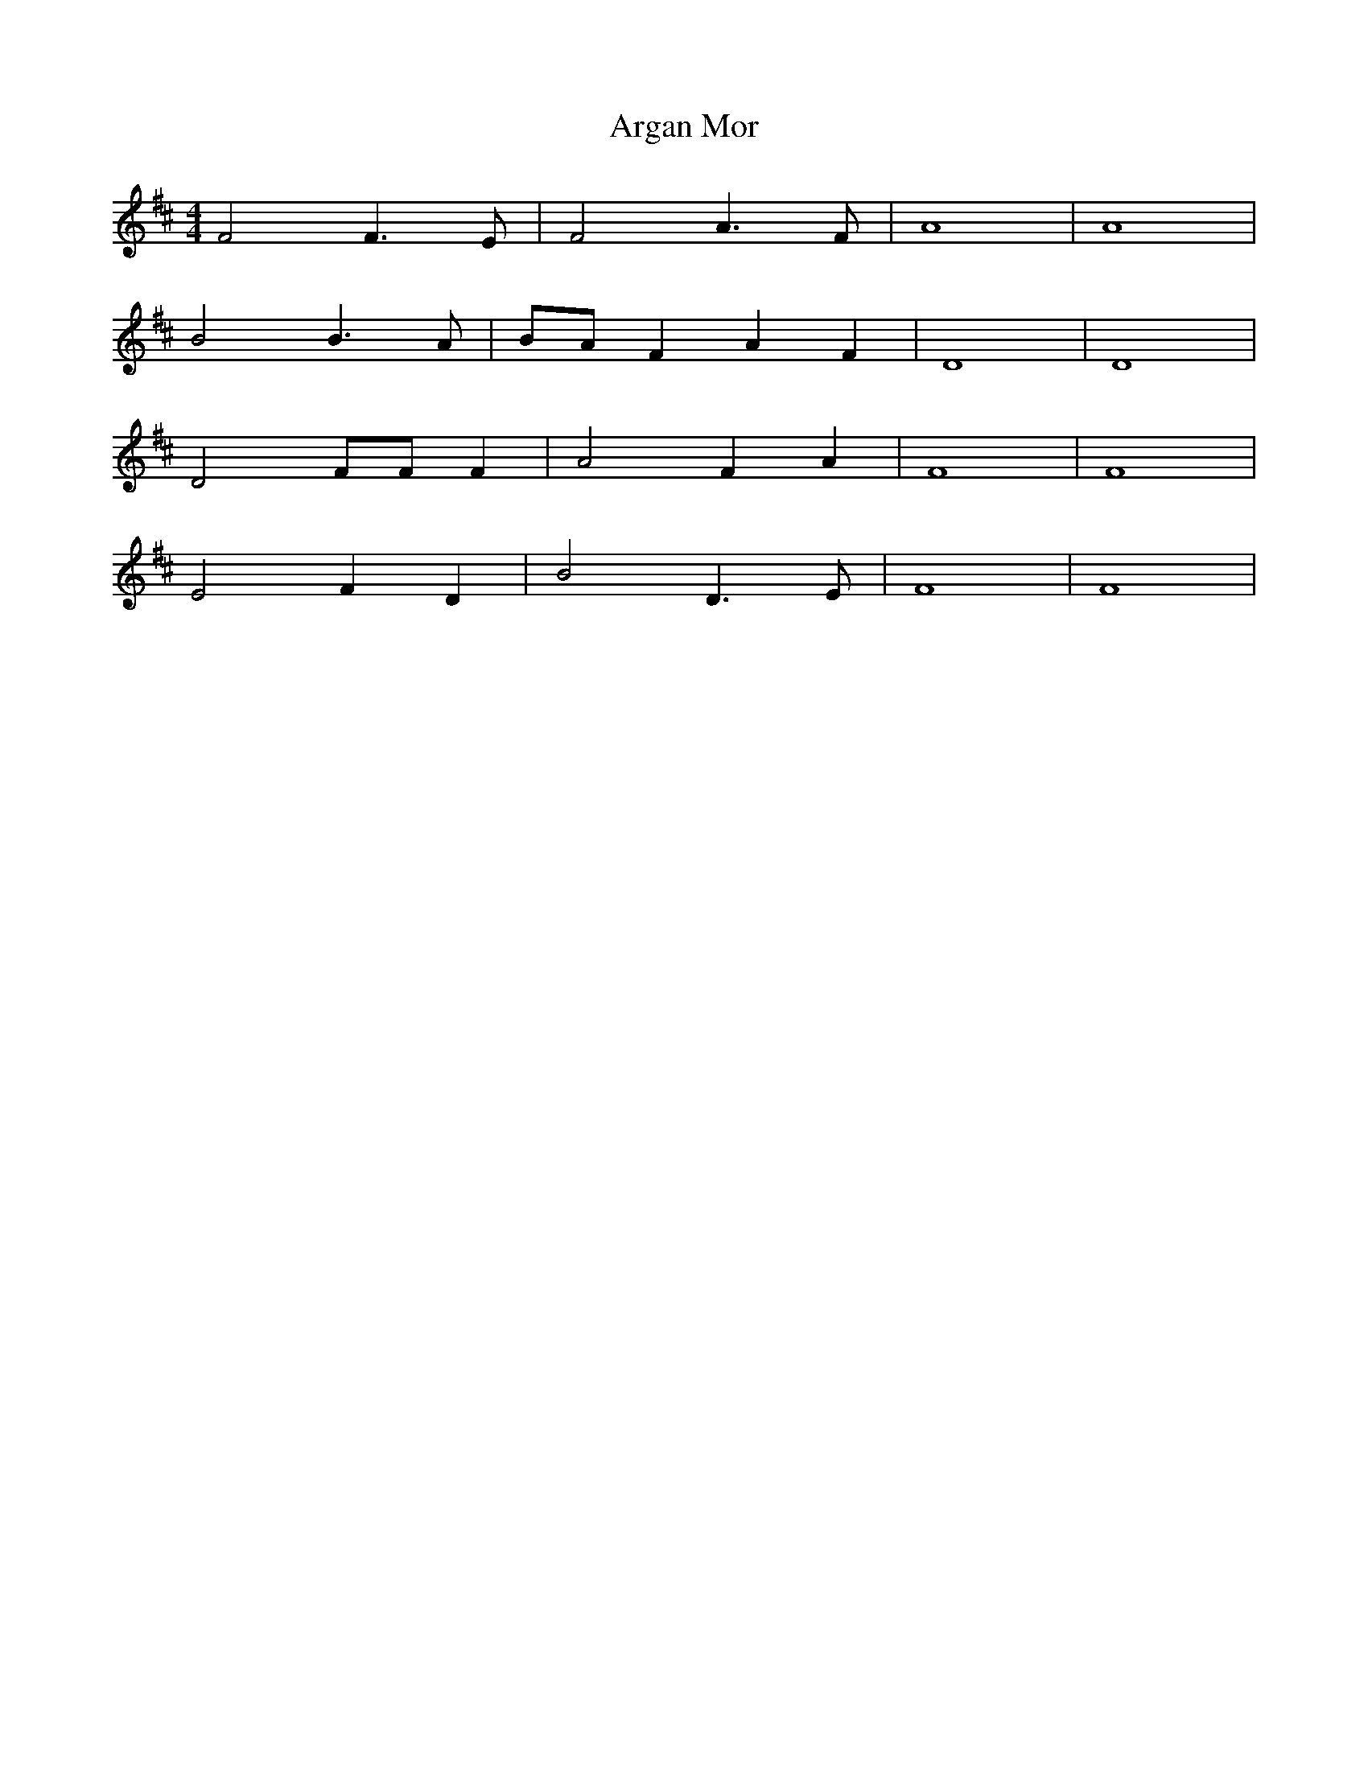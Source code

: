 X: 1839
T: Argan Mor
R: hornpipe
M: 4/4
K: Dmajor
F4 F2>E2|F4 A2>F2|A8|A8|
B4 B2>A2|BAF2 A2F2|D8|D8|
D4 FFF2|A4 F2A2|F8|F8|
E4 F2D2|B4 D2>E2|F8|F8|

